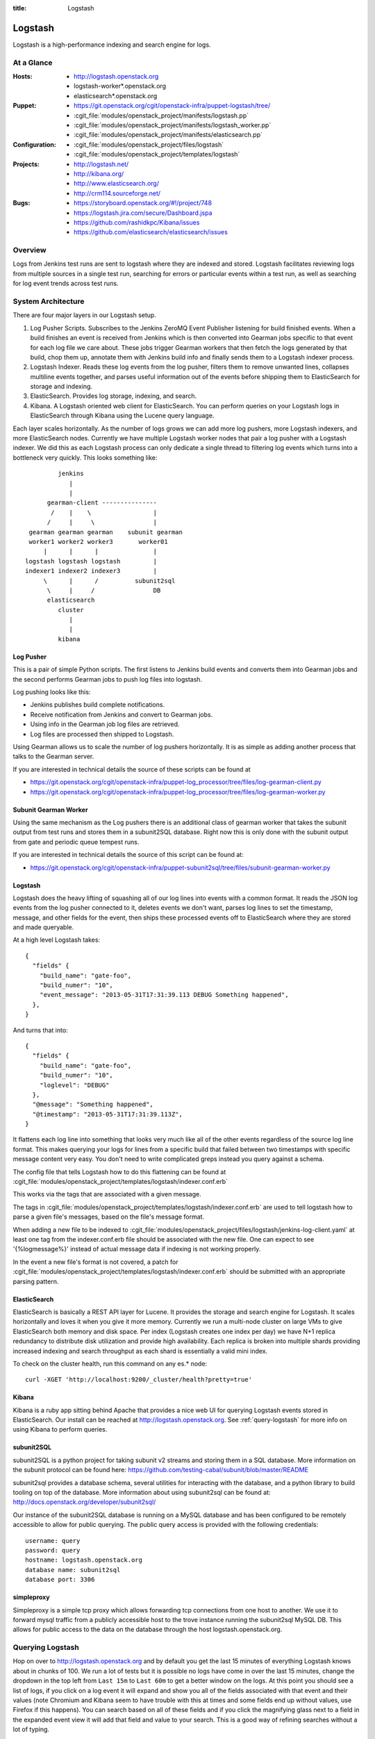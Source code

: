 :title: Logstash

.. _logstash:

Logstash
########

Logstash is a high-performance indexing and search engine for logs.

At a Glance
===========

:Hosts:
  * http://logstash.openstack.org
  * logstash-worker\*.openstack.org
  * elasticsearch\*.openstack.org
:Puppet:
  * https://git.openstack.org/cgit/openstack-infra/puppet-logstash/tree/
  * :cgit_file:`modules/openstack_project/manifests/logstash.pp`
  * :cgit_file:`modules/openstack_project/manifests/logstash_worker.pp`
  * :cgit_file:`modules/openstack_project/manifests/elasticsearch.pp`
:Configuration:
  * :cgit_file:`modules/openstack_project/files/logstash`
  * :cgit_file:`modules/openstack_project/templates/logstash`
:Projects:
  * http://logstash.net/
  * http://kibana.org/
  * http://www.elasticsearch.org/
  * http://crm114.sourceforge.net/
:Bugs:
  * https://storyboard.openstack.org/#!/project/748
  * https://logstash.jira.com/secure/Dashboard.jspa
  * https://github.com/rashidkpc/Kibana/issues
  * https://github.com/elasticsearch/elasticsearch/issues

Overview
========

Logs from Jenkins test runs are sent to logstash where they are
indexed and stored.  Logstash facilitates reviewing logs from multiple
sources in a single test run, searching for errors or particular
events within a test run, as well as searching for log event trends
across test runs.

System Architecture
===================

There are four major layers in our Logstash setup.

1. Log Pusher Scripts.
   Subscribes to the Jenkins ZeroMQ Event Publisher listening for build
   finished events. When a build finishes an event is received from
   Jenkins which is then converted into Gearman jobs specific to that
   event for each log file we care about. These jobs trigger Gearman
   workers that then fetch the logs generated by that build, chop them
   up, annotate them with Jenkins build info and finally sends them to a
   Logstash indexer process.
2. Logstash Indexer.
   Reads these log events from the log pusher, filters them to remove
   unwanted lines, collapses multiline events together, and parses
   useful information out of the events before shipping them to
   ElasticSearch for storage and indexing.
3. ElasticSearch.
   Provides log storage, indexing, and search.
4. Kibana.
   A Logstash oriented web client for ElasticSearch. You can perform
   queries on your Logstash logs in ElasticSearch through Kibana using
   the Lucene query language.

Each layer scales horizontally. As the number of logs grows we can add
more log pushers, more Logstash indexers, and more ElasticSearch nodes.
Currently we have multiple Logstash worker nodes that pair a log pusher
with a Logstash indexer. We did this as each Logstash process can only
dedicate a single thread to filtering log events which turns into a
bottleneck very quickly. This looks something like:

::

                  jenkins
                     |
                     |
               gearman-client ---------------
                /    |    \                 |
               /     |     \                |
          gearman gearman gearman    subunit gearman
          worker1 worker2 worker3       worker01
              |      |      |               |
         logstash logstash logstash         |
         indexer1 indexer2 indexer3         |
              \      |      /          subunit2sql
               \     |     /                DB
               elasticsearch
                  cluster
                     |
                     |
                  kibana

Log Pusher
----------

This is a pair of simple Python scripts. The first listens to Jenkins
build events and converts them into Gearman jobs and the second performs
Gearman jobs to push log files into logstash.

Log pushing looks like this:

* Jenkins publishes build complete notifications.
* Receive notification from Jenkins and convert to Gearman jobs.
* Using info in the Gearman job log files are retrieved.
* Log files are processed then shipped to Logstash.

Using Gearman allows us to scale the number of log pushers
horizontally. It is as simple as adding another process that talks to
the Gearman server.

If you are interested in technical details the source of these scripts
can be found at

* https://git.openstack.org/cgit/openstack-infra/puppet-log_processor/tree/files/log-gearman-client.py
* https://git.openstack.org/cgit/openstack-infra/puppet-log_processor/tree/files/log-gearman-worker.py

Subunit Gearman Worker
----------------------

Using the same mechanism as the Log pushers there is an additional class of
gearman worker that takes the subunit output from test runs and stores them in
a subunit2SQL database. Right now this is only done with the subunit output
from gate and periodic queue tempest runs.

If you are interested in technical details the source of this script can be
found at:

* https://git.openstack.org/cgit/openstack-infra/puppet-subunit2sql/tree/files/subunit-gearman-worker.py


Logstash
--------

Logstash does the heavy lifting of squashing all of our log lines into
events with a common format. It reads the JSON log events from the log
pusher connected to it, deletes events we don't want, parses log lines
to set the timestamp, message, and other fields for the event, then
ships these processed events off to ElasticSearch where they are stored
and made queryable.

At a high level Logstash takes:

::

  {
    "fields" {
      "build_name": "gate-foo",
      "build_numer": "10",
      "event_message": "2013-05-31T17:31:39.113 DEBUG Something happened",
    },
  }

And turns that into:

::

  {
    "fields" {
      "build_name": "gate-foo",
      "build_numer": "10",
      "loglevel": "DEBUG"
    },
    "@message": "Something happened",
    "@timestamp": "2013-05-31T17:31:39.113Z",
  }

It flattens each log line into something that looks very much like
all of the other events regardless of the source log line format. This
makes querying your logs for lines from a specific build that failed
between two timestamps with specific message content very easy. You
don't need to write complicated greps instead you query against a
schema.

The config file that tells Logstash how to do this flattening can be
found at
:cgit_file:`modules/openstack_project/templates/logstash/indexer.conf.erb`

This works via the tags that are associated with a given message.

The tags in
:cgit_file:`modules/openstack_project/templates/logstash/indexer.conf.erb`
are used to tell logstash how to parse a given file's messages, based
on the file's message format.

When adding a new file to be indexed to
:cgit_file:`modules/openstack_project/files/logstash/jenkins-log-client.yaml`
at least one tag from the indexer.conf.erb file should be associated
with the new file.  One can expect to see '{%logmessage%}' instead of
actual message data if indexing is not working properly.

In the event a new file's format is not covered, a patch for
:cgit_file:`modules/openstack_project/templates/logstash/indexer.conf.erb`
should be submitted with an appropriate parsing pattern.

ElasticSearch
-------------

ElasticSearch is basically a REST API layer for Lucene. It provides
the storage and search engine for Logstash. It scales horizontally and
loves it when you give it more memory. Currently we run a multi-node
cluster on large VMs to give ElasticSearch both memory and disk space.
Per index (Logstash creates one index per day) we have N+1 replica
redundancy to distribute disk utilization and provide high availability.
Each replica is broken into multiple shards providing increased indexing
and search throughput as each shard is essentially a valid mini index.

To check on the cluster health, run this command on any es.* node::

  curl -XGET 'http://localhost:9200/_cluster/health?pretty=true'

Kibana
------

Kibana is a ruby app sitting behind Apache that provides a nice web UI
for querying Logstash events stored in ElasticSearch. Our install can
be reached at http://logstash.openstack.org. See
:ref:`query-logstash` for more info on using Kibana to perform
queries.

subunit2SQL
-----------
subunit2SQL is a python project for taking subunit v2 streams and storing them
in a SQL database. More information on the subunit protocol can be found here:
https://github.com/testing-cabal/subunit/blob/master/README

subunit2sql provides a database schema, several utilities for interacting with
the database, and a python library to build tooling on top of the database.
More information about using subunit2sql can be found at:
http://docs.openstack.org/developer/subunit2sql/

Our instance of the subunit2SQL database is running on a MySQL database and has
been configured to be remotely accessible to allow for public querying. The
public query access is provided with the following credentials::

   username: query
   password: query
   hostname: logstash.openstack.org
   database name: subunit2sql
   database port: 3306

simpleproxy
-----------
Simpleproxy is a simple tcp proxy which allows forwarding tcp connections from
one host to another. We use it to forward mysql traffic from a publicly
accessible host to the trove instance running the subunit2sql MySQL DB. This
allows for public access to the data on the database through the host
logstash.openstack.org.

.. _query-logstash:

Querying Logstash
=================

Hop on over to http://logstash.openstack.org and by default you get the
last 15 minutes of everything Logstash knows about in chunks of 100.
We run a lot of tests but it is possible no logs have come in over the
last 15 minutes, change the dropdown in the top left from ``Last 15m``
to ``Last 60m`` to get a better window on the logs. At this point you
should see a list of logs, if you click on a log event it will expand
and show you all of the fields associated with that event and their
values (note Chromium and Kibana seem to have trouble with this at times
and some fields end up without values, use Firefox if this happens).
You can search based on all of these fields and if you click the
magnifying glass next to a field in the expanded event view it will add
that field and value to your search. This is a good way of refining
searches without a lot of typing.

The above is good info for poking around in the Logstash logs, but
one of your changes has a failing test and you want to know why. We
can jumpstart the refining process with a simple query.

``@fields.build_change:"$FAILING_CHANGE" AND @fields.build_patchset:"$FAILING_PATCHSET" AND @fields.build_name:"$FAILING_BUILD_NAME" AND @fields.build_number:"$FAILING_BUILD_NUMBER"``

This will show you all logs available from the patchset and build pair
that failed. Chances are that this is still a significant number of
logs and you will want to do more filtering. You can add more filters
to the query using ``AND`` and ``OR`` and parentheses can be used to
group sections of the query. Potential additions to the above query
might be

* ``AND @fields.filename:"logs/syslog.txt"`` to get syslog events.
* ``AND @fields.filename:"logs/screen-n-api.txt"`` to get Nova API events.
* ``AND @fields.loglevel:"ERROR"`` to get ERROR level events.
* ``AND @message"error"`` to get events with error in their message.
  and so on.

General query tips:

* Don't search ``All time``. ElasticSearch is bad at trying to find all
  the things it ever knew about. Give it a window of time to look
  through. You can use the presets in the dropdown to select a window or
  use the ``foo`` to ``bar`` boxes above the frequency graph.
* Only the @message field can have fuzzy searches performed on it. Other
  fields require specific information.
* This system is growing fast and may not always keep up with the load.
  Be patient. If expected logs do not show up immediately after the
  Jenkins job completes wait a few minutes.

crm114
=======

In an effort to assist with automated failure detection, the infra team
has started leveraging crm114 to classify and analyze the messages stored
by logstash.

The tool utilizes a statistical approach for classifying data, and is
frequently used as an email spam detector.  For logstash data, the idea
is to flag those log entries that are not in passing runs and only in
failing ones, which should be useful in pinpointing what caused the
failures.

In the OpenStack logstash system, crm114 attaches an error_pr attribute
to all indexed entries.  Values from -1000.00 to -10.00 should be considered
sufficient to get all potential errors as identified by the program.
Used in a kibana query, it would be structured like this:

::

  error_pr:["-1000.0" TO "-10.0"]


This is still an early effort and additional tuning and refinement should
be expected.  Should the crm114 settings need to be tuned or expanded,
a patch may be submitted for this file, which controls the process:
https://git.openstack.org/cgit/openstack-infra/puppet-log_processor/tree/files/classify-log.crm

